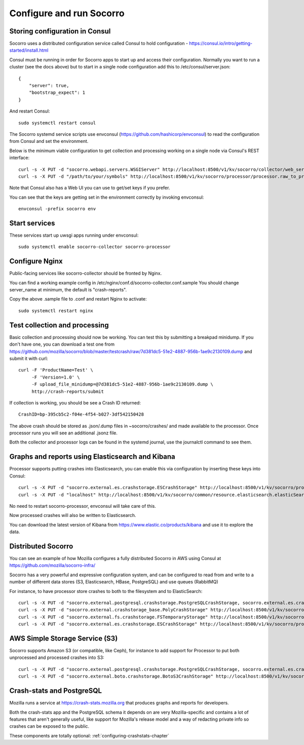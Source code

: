 .. index:: configuring-socorro

Configure and run Socorro
=========================

Storing configuration in Consul
-------------------------------

Socorro uses a distributed configuration service called Consul to hold
configuration - https://consul.io/intro/getting-started/install.html

Consul must be running in order for Socorro apps to start up and access
their configuration. Normally you want to run a cluster (see the docs above)
but to start in a single node configuration add this to
/etc/consul/server.json::

  {
      "server": true,
      "bootstrap_expect": 1
  }

And restart Consul::

  sudo systemctl restart consul

The Socorro systemd service scripts use envconsul
(https://github.com/hashicorp/envconsul) to read the configuration from Consul
and set the environment.

Below is the minimum viable configuration to get collection and
processing working on a single node via Consul's REST interface::

    curl -s -X PUT -d "socorro.webapi.servers.WSGIServer" http://localhost:8500/v1/kv/socorro/collector/web_server.wsgi_server_class
    curl -s -X PUT -d "/path/to/your/symbols" http://localhost:8500/v1/kv/socorro/processor/processor.raw_to_processed_transform.BreakpadStackwalkerRule.processor_symbols_pathname_list

Note that Consul also has a Web UI you can use to get/set keys if you prefer.

You can see that the keys are getting set in the environment correctly
by invoking envconsul::

  envconsul -prefix socorro env

Start services
--------------

These services start up uwsgi apps running under envconsul::

    sudo systemctl enable socorro-collector socorro-processor

Configure Nginx
---------------

Public-facing services like socorro-collector should be fronted by Nginx.

You can find a working example config in
/etc/nginx/conf.d/socorro-collector.conf.sample
You should change server_name at minimum, the default is "crash-reports".

Copy the above .sample file to .conf and restart Nginx to activate::

  sudo systemctl restart nginx

Test collection and processing
------------------------------

Basic collection and processing should now be working. You can test this
by submitting a breakpad minidump. If you don't have one, you can download a test one from https://github.com/mozilla/socorro/blob/master/testcrash/raw/7d381dc5-51e2-4887-956b-1ae9c2130109.dump and submit it with curl::

  curl -F 'ProductName=Test' \
       -F 'Version=1.0' \
       -F upload_file_minidump=@7d381dc5-51e2-4887-956b-1ae9c2130109.dump \
       http://crash-reports/submit

If collection is working, you should be see a Crash ID returned::

  CrashID=bp-395cb5c2-f04e-4f54-b027-3df542150428

The above crash should be stored as .json/.dump files in ~socorro/crashes/ and
made available to the processor. Once processor runs you will see an additional
.jsonz file.

Both the collector and processor logs can be found in the systemd journal, use
the journalctl command to see them.

Graphs and reports using Elasticsearch and Kibana
-------------------------------------------------

Processor supports putting crashes into Elasticsearch, you can enable this
via configuration by inserting these keys into Consul::

  curl -s -X PUT -d "socorro.external.es.crashstorage.ESCrashStorage" http://localhost:8500/v1/kv/socorro/processor/destination.storage0.crashstorage_class
  curl -s -X PUT -d "localhost" http://localhost:8500/v1/kv/socorro/common/resource.elasticsearch.elasticSearchHostname

No need to restart socorro-processor, envconsul will take care of this.

Now processed crashes will also be written to Elasticsearch.

You can download the latest version of Kibana from 
https://www.elastic.co/products/kibana and use it to explore the data.

Distributed Socorro
-------------------

You can see an example of how Mozilla configures a fully distributed Socorro
in AWS using Consul at https://github.com/mozilla/socorro-infra/

Socorro has a very powerful and expressive configuration system, and can
be configured to read from and write to a number of different data stores 
(S3, Elasticsearch, HBase, PostgreSQL) and use queues (RabbitMQ)

For instance, to have processor store crashes to both to the filesystem and to
ElasticSearch::

  curl -s -X PUT -d "socorro.external.postgresql.crashstorage.PostgreSQLCrashStorage, socorro.external.es.crashstorage.ESCrashStorage, socorro.external.boto.crashstorage.BotoS3CrashStorage" http://localhost:8500/v1/kv/socorro/processor/destination.storage_classes
  curl -s -X PUT -d "socorro.external.crashstorage_base.PolyCrashStorage" http://localhost:8500/v1/kv/socorro/processor/destination.crashstorage_class
  curl -s -X PUT -d "socorro.external.fs.crashstorage.FSTemporaryStorage" http://localhost:8500/v1/kv/socorro/processor/storage.crashstorage0_class=socorro.external.fs.crashstorage.FSTemporaryStorage
  curl -s -X PUT -d "socorro.external.es.crashstorage.ESCrashStorage" http://localhost:8500/v1/kv/socorro/processor/destination.storage1.crashstorage_class

AWS Simple Storage Service (S3)
-------------------------------

Socorro supports Amazon S3 (or compatible, like Ceph), for instance to add
support for Processor to put both unprocessed and processed crashes into S3::

  curl -s -X PUT -d "socorro.external.postgresql.crashstorage.PostgreSQLCrashStorage, socorro.external.es.crashstorage.ESCrashStorage, socorro.external.boto.crashstorage.BotoS3CrashStorage" http://localhost:8500/v1/kv/socorro/processor/destination.storage_classes
  curl -s -X PUT -d "socorro.external.boto.crashstorage.BotoS3CrashStorage" http://localhost:8500/v1/kv/socorro/processor/destination.storage2.crashstorage_class

Crash-stats and PostgreSQL
--------------------------

Mozilla runs a service at https://crash-stats.mozilla.org that produces
graphs and reports for developers.

Both the crash-stats app and the PostgreSQL schema it depends on are very
Mozilla-specific and contains a lot of features that aren't generally useful,
like support for Mozilla's release model and a way of redacting private info
so crashes can be exposed to the public.

These components are totally optional:
:ref:`configuring-crashstats-chapter`
